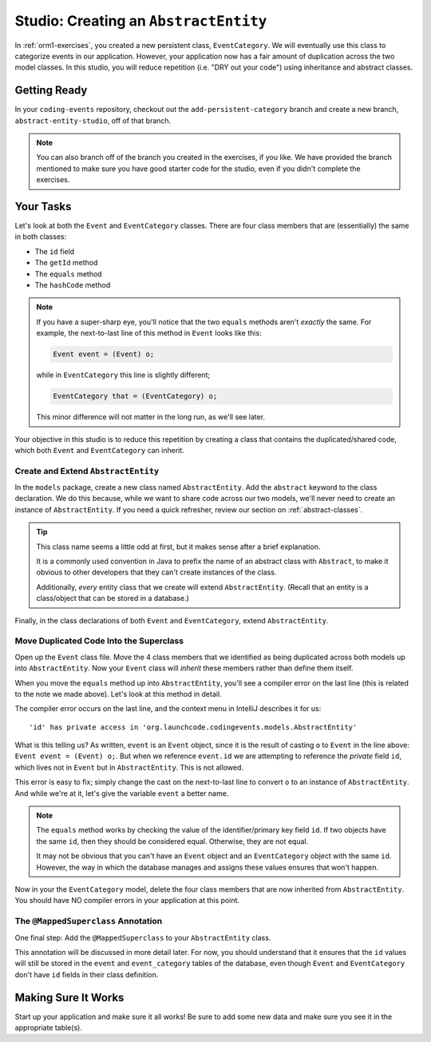 Studio: Creating an ``AbstractEntity``
======================================

In :ref:`orm1-exercises`, you created a new persistent class, ``EventCategory``. We will eventually use this class to categorize events in our application. However, your application now has a fair amount of duplication across the two model classes. In this studio, you will reduce repetition (i.e. "DRY out your code") using inheritance and abstract classes.

Getting Ready
-------------

In your ``coding-events`` repository, checkout out the ``add-persistent-category`` branch and create a new branch, ``abstract-entity-studio``, off of that branch.

.. admonition:: Note

   You can also branch off of the branch you created in the exercises, if you like. We have provided the branch mentioned to make sure you have good starter code for the studio, even if you didn't complete the exercises. 

Your Tasks
----------

Let's look at both the ``Event`` and ``EventCategory`` classes. There are four class members that are (essentially) the same in both classes:

- The ``id`` field
- The ``getId`` method
- The ``equals`` method
- The ``hashCode`` method

.. admonition:: Note

   If you have a super-sharp eye, you'll notice that the two ``equals`` methods aren't *exactly* the same. For example, the next-to-last line of this method in ``Event`` looks like this:

   .. sourcecode:: java

      Event event = (Event) o;

   while in ``EventCategory`` this line is slightly different;

   .. sourcecode:: java

      EventCategory that = (EventCategory) o;

   This minor difference will not matter in the long run, as we'll see later.

Your objective in this studio is to reduce this repetition by creating a class that contains the duplicated/shared code, which both ``Event`` and ``EventCategory`` can inherit.

Create and Extend ``AbstractEntity``
^^^^^^^^^^^^^^^^^^^^^^^^^^^^^^^^^^^^

In the ``models`` package, create a new class named ``AbstractEntity``. Add the ``abstract`` keyword to the class declaration. We do this because, while we want to share code across our two models, we'll never need to create an instance of ``AbstractEntity``. If you need a quick refresher, review our section on :ref:`abstract-classes`.

.. admonition:: Tip

   This class name seems a little odd at first, but it makes sense after a brief explanation. 
   
   It is a commonly used convention in Java to prefix the name of an abstract class with ``Abstract``, to make it obvious to other developers that they can't create instances of the class. 

   Additionally, *every* entity class that we create will extend ``AbstractEntity``. (Recall that an entity is a class/object that can be stored in a database.)

Finally, in the class declarations of both ``Event`` and ``EventCategory``, extend ``AbstractEntity``.

Move Duplicated Code Into the Superclass
^^^^^^^^^^^^^^^^^^^^^^^^^^^^^^^^^^^^^^^^

Open up the ``Event`` class file. Move the 4 class members that we identified as being duplicated across both models up into ``AbstractEntity``. Now your ``Event`` class will *inherit* these members rather than define them itself.

When you move the ``equals`` method up into ``AbstractEntity``, you'll see a compiler error on the last line (this is related to the note we made above). Let's look at this method in detail.

.. sourcecode:: java
   :lineno-start: 22

   @Override
   public boolean equals(Object o) {
      if (this == o) return true;
      if (o == null || getClass() != o.getClass()) return false;
      Event event = (Event) o;
      return id == event.id;
   }

The compiler error occurs on the last line, and the context menu in IntelliJ describes it for us:

::

   'id' has private access in 'org.launchcode.codingevents.models.AbstractEntity'


What is this telling us? As written, ``event`` is an ``Event`` object, since it is the result of casting ``o`` to ``Event`` in the line above: ``Event event = (Event) o;``. But when we reference ``event.id`` we are attempting to reference the *private* field ``id``, which lives not in ``Event`` but in ``AbstractEntity``. This is not allowed.

This error is easy to fix; simply change the cast on the next-to-last line to convert ``o`` to an instance of ``AbstractEntity``. And while we're at it, let's give the variable ``event`` a better name.

.. sourcecode:: java
   :lineno-start: 22

   @Override
   public boolean equals(Object o) {
      if (this == o) return true;
      if (o == null || getClass() != o.getClass()) return false;
      AbstractEntity entity = (AbstractEntity) o;
      return id == entity.id;
   }

.. admonition:: Note

   The ``equals`` method works by checking the value of the identifier/primary key field ``id``. If two objects have the same ``id``, then they should be considered equal. Otherwise, they are not equal.

   It may not be obvious that you can't have an ``Event`` object and an ``EventCategory`` object with the same ``id``. However, the way in which the database manages and assigns these values ensures that won't happen.

Now in your the ``EventCategory`` model, delete the four class members that are now inherited from ``AbstractEntity``. You should have NO compiler errors in your application at this point.

The ``@MappedSuperclass`` Annotation
^^^^^^^^^^^^^^^^^^^^^^^^^^^^^^^^^^^^

One final step: Add the ``@MappedSuperclass`` to your ``AbstractEntity`` class. 

This annotation will be discussed in more detail later. For now, you should understand that it ensures that the ``id`` values will still be stored in the ``event`` and ``event_category`` tables of the database, even though ``Event`` and ``EventCategory`` don't have ``id`` fields in their class definition.

Making Sure It Works
--------------------

Start up your application and make sure it all works! Be sure to add some new data and make sure you see it in the appropriate table(s).
